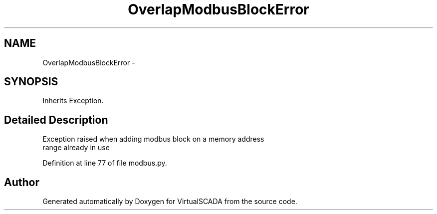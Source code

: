 .TH "OverlapModbusBlockError" 3 "Tue Apr 14 2015" "Version 1.0" "VirtualSCADA" \" -*- nroff -*-
.ad l
.nh
.SH NAME
OverlapModbusBlockError \- 
.SH SYNOPSIS
.br
.PP
.PP
Inherits Exception\&.
.SH "Detailed Description"
.PP 

.PP
.nf
Exception raised when adding modbus block on a memory address
range already in use

.fi
.PP
 
.PP
Definition at line 77 of file modbus\&.py\&.

.SH "Author"
.PP 
Generated automatically by Doxygen for VirtualSCADA from the source code\&.
